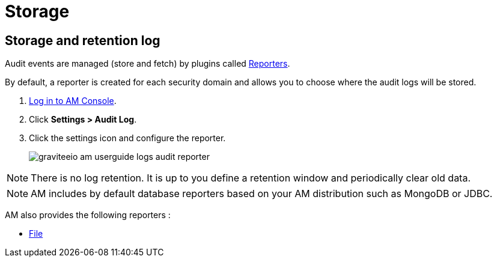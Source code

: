 = Storage

== Storage and retention log

Audit events are managed (store and fetch) by plugins called link:/apim_overview_plugins.html#gravitee-plugins-reporters[Reporters^].

By default, a reporter is created for each security domain and allows you to choose where the audit logs will be stored.

. link:/am/current/am_userguide_authentication.html[Log in to AM Console^].
. Click *Settings > Audit Log*.
. Click the settings icon and configure the reporter.
+
image::am/current/graviteeio-am-userguide-logs-audit-reporter.png[]

NOTE: There is no log retention. It is up to you define a retention window and periodically clear old data.

NOTE: AM includes by default database reporters based on your AM distribution such as MongoDB or JDBC.

AM also provides the following reporters :

- link:/am/current/am_userguide_audit_log_file.html[File^]
